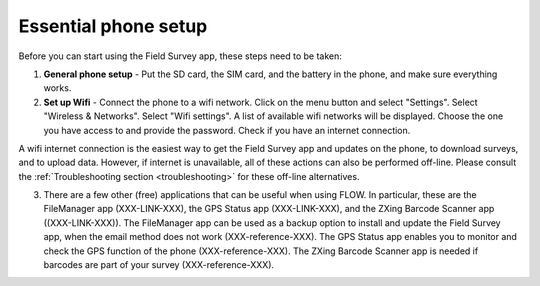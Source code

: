 Essential phone setup
==========================

Before you can start using the Field Survey app, these steps need to be taken:

1. **General phone setup** - Put the SD card, the SIM card, and the battery in the phone, and make sure everything works.
	
2. **Set up Wifi** - Connect the phone to a wifi network. Click on the menu button and select "Settings". Select "Wireless & Networks". Select "Wifi settings". A list of available wifi networks will be displayed. Choose the one you have access to and provide the password. Check if you have an internet connection.
	
A wifi internet connection is the easiest way to get the Field Survey app and updates on the phone, to download surveys, and to upload data. However, if internet is unavailable, all of these actions can also be performed off-line. Please consult the :ref:`Troubleshooting section <troubleshooting>` for these off-line alternatives.

3. There are a few other (free) applications that can be useful when using FLOW. In particular, these are the FileManager app (XXX-LINK-XXX), the GPS Status app (XXX-LINK-XXX), and the ZXing Barcode Scanner app ((XXX-LINK-XXX)). The FileManager app can be used as a backup option to install and update the Field Survey app, when the email method does not work (XXX-reference-XXX). The GPS Status app enables you to monitor and check the GPS function of the phone (XXX-reference-XXX). The ZXing Barcode Scanner app is needed if barcodes are part of your survey (XXX-reference-XXX).
